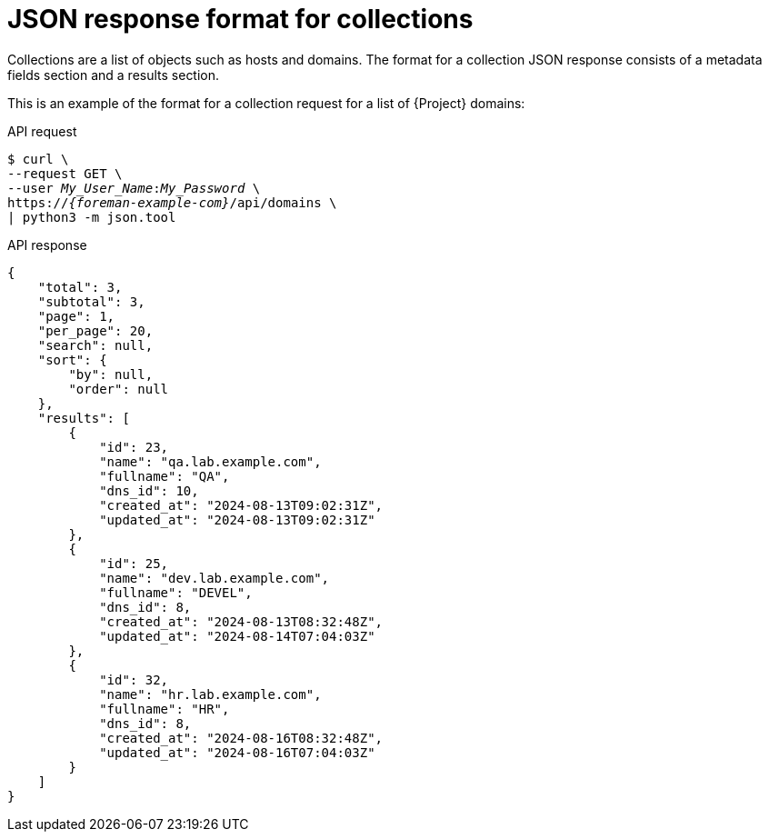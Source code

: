 :_mod-docs-content-type: REFERENCE

[id="json-response-format-for-collections"]
= JSON response format for collections

Collections are a list of objects such as hosts and domains.
The format for a collection JSON response consists of a metadata fields section and a results section.

This is an example of the format for a collection request for a list of {Project} domains:

[id="api-json-response-format-for-collections"]
.API request
[options="nowrap", subs="+quotes,attributes"]
----
$ curl \
--request GET \
--user _My_User_Name_:__My_Password__ \
https://_{foreman-example-com}_/api/domains \
| python3 -m json.tool
----

.API response
[source, none, options="nowrap", subs="+quotes,attributes"]
----
{
    "total": 3,
    "subtotal": 3,
    "page": 1,
    "per_page": 20,
    "search": null,
    "sort": {
        "by": null,
        "order": null
    },
    "results": [
        {
            "id": 23,
            "name": "qa.lab.example.com",
            "fullname": "QA",
            "dns_id": 10,
            "created_at": "2024-08-13T09:02:31Z",
            "updated_at": "2024-08-13T09:02:31Z"
        },
        {
            "id": 25,
            "name": "dev.lab.example.com",
            "fullname": "DEVEL",
            "dns_id": 8,
            "created_at": "2024-08-13T08:32:48Z",
            "updated_at": "2024-08-14T07:04:03Z"
        },
        {
            "id": 32,
            "name": "hr.lab.example.com",
            "fullname": "HR",
            "dns_id": 8,
            "created_at": "2024-08-16T08:32:48Z",
            "updated_at": "2024-08-16T07:04:03Z"
        }
    ]
}
----
